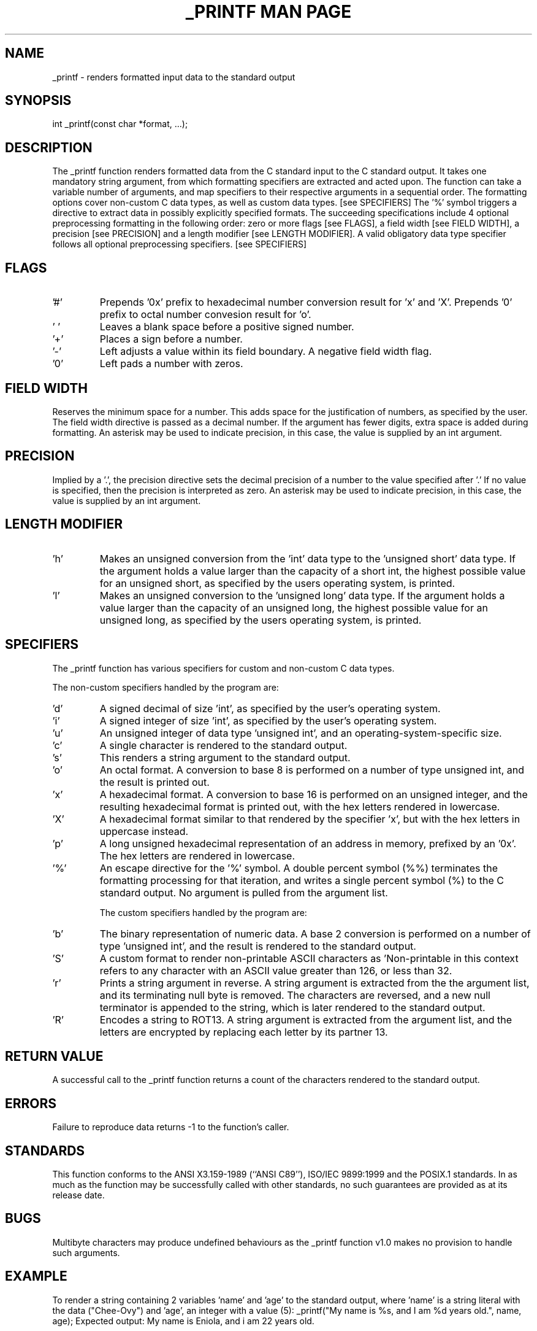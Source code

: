 .\" Manpage for _printf
.\" Contact ecokeke21@gmail.com or evbodiovo@gmail.com to report errors and bugs
.TH "_PRINTF MAN PAGE" 3 "2022-10-17" "GNU" "Linux Programmer's Manual"
.SH NAME
_printf \- renders formatted input data to the standard output
.SH SYNOPSIS
int _printf(const char *format, ...);
.SH DESCRIPTION
The _printf function renders formatted data from the C standard input to the C standard output.
It takes one mandatory string argument, from which formatting specifiers are extracted and acted upon.
The function can take a variable number of arguments, and map specifiers to their respective arguments in a sequential order.
The formatting options cover non-custom C data types, as well as custom data types. [see SPECIFIERS]
The '%' symbol triggers a directive to extract data in possibly explicitly specified formats.
The succeeding specifications include 4 optional preprocessing formatting in the following order: zero or more flags [see FLAGS], a field width [see FIELD WIDTH], a precision [see PRECISION] and a length modifier [see LENGTH MODIFIER].
A valid obligatory data type specifier follows all optional preprocessing specifiers. [see SPECIFIERS]
.SH FLAGS
.IP '#'
Prepends '0x' prefix to hexadecimal number conversion result for 'x' and 'X'.
Prepends '0' prefix to octal number convesion result for 'o'.
.IP '\ '
Leaves a blank space before a positive signed number.
.IP '+'
Places a sign before a number.
.IP '-'
Left adjusts a value within its field boundary. A negative field width flag.
.IP '0'
Left pads a number with zeros.

.SH FIELD WIDTH
Reserves the minimum space for a number. This adds space for the justification of numbers, as specified by the user. The field width directive is passed as a decimal number. If the argument has fewer digits, extra space is added during formatting. An asterisk may be used to indicate precision, in this case, the value is supplied by an int argument.

.SH PRECISION
Implied by a '.', the precision directive sets the decimal precision of a number to the value specified after '.'
If no value is specified, then the precision is interpreted as zero.
An asterisk may be used to indicate precision, in this case, the value is supplied by an int argument.

.SH LENGTH MODIFIER
.IP 'h'
Makes an unsigned conversion from the 'int' data type to the 'unsigned short' data type.
If the argument holds a value larger than the capacity of a short int, the highest possible value for an unsigned short, as specified by the users operating system, is printed.
.IP 'l'
Makes an unsigned conversion to the 'unsigned long' data type.
If the argument holds a value larger than the capacity of an unsigned long, the highest possible value for an unsigned long, as specified by the users operating system, is printed.

.SH SPECIFIERS
The _printf function has various specifiers for custom and non-custom C data types.

The non-custom specifiers handled by the program are:

.IP 'd'
A signed decimal of size 'int', as specified by the user's operating system.
.IP 'i'
A signed integer of size 'int', as specified by the user's operating system.
.IP 'u'
An unsigned integer of data type 'unsigned int', and an operating-system-specific size.
.IP 'c'
A single character is rendered to the standard output.
.IP 's'
This renders a string argument to the standard output.
.IP 'o'
An octal format. A conversion to base 8 is performed on a number of type unsigned int, and the result is printed out.
.IP 'x'
A hexadecimal format. A conversion to base 16 is performed on an unsigned integer, and the resulting hexadecimal format is printed out, with the hex letters rendered in lowercase.
.IP 'X'
A hexadecimal format similar to that rendered by the specifier 'x', but with the hex letters in uppercase instead.
.IP 'p'
A long unsigned hexadecimal representation of an address in memory, prefixed by an '0x'.
The hex letters are rendered in lowercase.
.IP '%'
An escape directive for the '%' symbol. A double percent symbol (%%) terminates the formatting processing for that iteration, and writes a single percent symbol (%) to the C standard output.
No argument is pulled from the argument list.

The custom specifiers handled by the program are:

.IP 'b'
The binary representation of numeric data. A base 2 conversion is performed on a number of type 'unsigned int', and the result is rendered to the standard output.
.IP 'S'
A custom format to render non-printable ASCII characters as '\x'.
Non-printable in this context refers to any character with an ASCII value greater than 126, or less than 32.
.IP 'r'
Prints a string argument in reverse. A string argument is extracted from the the argument list, and its terminating null byte is removed.
The characters are reversed, and a new null terminator is appended to the string, which is later rendered to the standard output.
.IP 'R'
Encodes a string to ROT13.
A string argument is extracted from the argument list, and the letters are encrypted by replacing each letter by its partner 13.

.SH RETURN VALUE
A successful call to the _printf function returns a count of the characters rendered to the standard output.
.SH ERRORS
Failure to reproduce data returns -1 to the function's caller.
.SH STANDARDS
This function conforms to the ANSI X3.159-1989 (``ANSI C89''), ISO/IEC 9899:1999 and the POSIX.1 standards.
In as much as the function may be successfully called with other standards, no such guarantees are provided as at its release date.
.SH BUGS
Multibyte characters may produce undefined behaviours as the _printf function v1.0 makes no provision to handle such arguments.
.SH EXAMPLE
To render a string containing 2 variables 'name' and 'age' to the standard output, where 'name' is a string literal with the data ("Chee-Ovy") and 'age', an integer with a value (5):
_printf("My name is %s, and I am %d years old.", name, age);
Expected output:
My name is Eniola, and i am 22 years old.
.SH SEE ALSO
printf(3)
